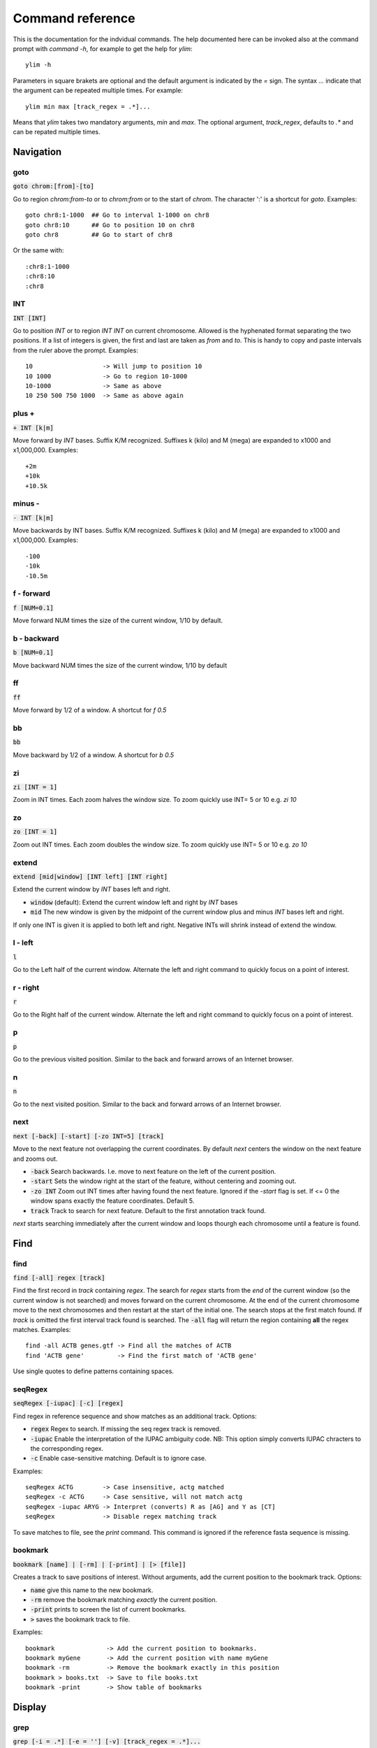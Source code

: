 .. _command_reference:

.. This document is autogenerated by CommandList.reStructuredTextHelp().
   Do not edit it here. Edit source code then run tests in CommandListTest.updateReStructuredFile() to recreate this file.

Command reference
=================

This is the documentation for the indvidual commands. The help documented here can be invoked also at the command prompt with `command -h`, for example to get the help for `ylim`::

    ylim -h

Parameters in square brakets are optional and the default argument is indicated by the `=` sign. The syntax `...` indicate that the argument can be repeated multiple times. For example::

    ylim min max [track_regex = .*]...

Means that `ylim` takes two mandatory arguments, `min` and `max`. The optional argument, `track_regex`, defaults to `.*` and can be repated multiple times.


Navigation
----------

goto
++++

:code:`goto chrom:[from]-[to]`

Go to region `chrom:from-to` or to `chrom:from` or to the start of `chrom`.  The character ':' is a shortcut for `goto`. Examples::

    goto chr8:1-1000  ## Go to interval 1-1000 on chr8
    goto chr8:10      ## Go to position 10 on chr8
    goto chr8         ## Go to start of chr8

Or the same with::

    :chr8:1-1000 
    :chr8:10 
    :chr8


INT
+++

:code:`INT [INT]`

Go to position `INT` or to region `INT INT` on current chromosome.  Allowed is the hyphenated format  separating the two positions. If a list of integers is given, the first and last are taken as *from* and *to*. This is handy to copy and paste intervals from the ruler above the prompt. 
Examples::

    10                   -> Will jump to position 10 
    10 1000              -> Go to region 10-1000 
    10-1000              -> Same as above
    10 250 500 750 1000  -> Same as above again



plus +
++++++

:code:`+ INT [k|m]`

Move forward by `INT` bases. Suffix K/M recognized.  Suffixes k (kilo) and M (mega) are expanded to x1000 and x1,000,000. Examples::

    +2m
    +10k
    +10.5k



minus -
+++++++

:code:`- INT [k|m]`

Move backwards by INT bases. Suffix K/M recognized.  Suffixes k (kilo) and M (mega) are expanded to x1000 and x1,000,000.
Examples::

    -100
    -10k
    -10.5m



f - forward
+++++++++++

:code:`f [NUM=0.1]`

Move forward NUM times the size of the current window, 1/10 by default. 

b - backward
++++++++++++

:code:`b [NUM=0.1]`

Move backward NUM times the size of the current window, 1/10 by default 

ff
++

:code:`ff`

Move forward by 1/2 of a window. A shortcut for `f 0.5` 

bb
++

:code:`bb`

Move backward by 1/2 of a window. A shortcut for `b 0.5` 

zi
++

:code:`zi [INT = 1]`

Zoom in INT times. Each zoom halves the window size.  To zoom quickly use INT= 5 or 10 e.g. `zi 10`

zo
++

:code:`zo [INT = 1]`

Zoom out INT times. Each zoom doubles the window size.  To zoom quickly use INT= 5 or 10 e.g. `zo 10`

extend
++++++

:code:`extend [mid|window] [INT left] [INT right]`

Extend the current window by `INT` bases left and right.
 
* :code:`window` (default): Extend the current window left and right by `INT` bases

* :code:`mid` The new window is given by the midpoint of the current window plus and minus `INT` bases left and right.

If only one INT is given it is applied to both left and right. Negative INTs will shrink instead of extend the window.

l - left
++++++++

:code:`l`

Go to the Left half of the current window.  Alternate the left and right command to quickly focus on a point of interest. 

r - right
+++++++++

:code:`r`

Go to the Right half of the current window.  Alternate the left and right command to quickly focus on a point of interest. 

p
+

:code:`p`

Go to the previous visited position.  Similar to the back and forward arrows of an Internet browser.

n
+

:code:`n`

Go to the next visited position.  Similar to the back and forward arrows of an Internet browser.

next
++++

:code:`next [-back] [-start] [-zo INT=5] [track]`

Move to the next feature not overlapping the current coordinates.  By default `next` centers the window on the next feature and zooms out.

* :code:`-back` Search backwards. I.e. move to next feature on the left of the current position.

* :code:`-start` Sets the window right at the start of the feature, without centering and zooming out.

* :code:`-zo INT` Zoom out INT times after having found the next feature.   Ignored if the `-start` flag is set. If <= 0 the window spans exactly the feature coordinates.   Default 5.

* :code:`track` Track to search for next feature. Default to the first annotation track found.

`next` starts searching immediately after the current window and loops thourgh each chromosome until a feature is found.

Find
----

find
++++

:code:`find [-all] regex [track]`

Find the first record in `track` containing `regex`. The search for `regex` starts from the *end* of the current window (so the current window is not searched) and moves forward on the current chromosome. At the end  of the current chromosome move to the next chromosomes and then restart at  the start of the initial one. The search stops at the first match found. If `track` is omitted the first interval track found is searched.
The :code:`-all` flag will return the region containing **all** the regex matches.
Examples::

    find -all ACTB genes.gtf -> Find all the matches of ACTB
    find 'ACTB gene'         -> Find the first match of 'ACTB gene'

Use single quotes to define patterns containing spaces.

seqRegex
++++++++

:code:`seqRegex [-iupac] [-c] [regex]`

Find regex in reference sequence and show matches as an additional track.  Options:

* :code:`regex` Regex to search. If missing the seq regex track is removed.

* :code:`-iupac` Enable the interpretation of the IUPAC ambiguity code. NB: This option simply converts IUPAC chracters to the corresponding regex.

* :code:`-c` Enable case-sensitive matching. Default is to ignore case.

Examples::

    seqRegex ACTG        -> Case insensitive, actg matched
    seqRegex -c ACTG     -> Case sensitive, will not match actg
    seqRegex -iupac ARYG -> Interpret (converts) R as [AG] and Y as [CT]
    seqRegex             -> Disable regex matching track

To save matches to file, see the `print` command. This command is ignored if the reference fasta sequence is missing.

bookmark
++++++++

:code:`bookmark [name] | [-rm] | [-print] | [> [file]]`

Creates a track to save positions of interest. Without arguments, add the current position to the bookmark track. Options:

* :code:`name` give this name to the new bookmark.

* :code:`-rm` remove the bookmark matching *exactly* the current position.

* :code:`-print` prints to screen the list of current bookmarks.

* :code:`>` saves the bookmark track to file.

Examples::

    bookmark              -> Add the current position to bookmarks.
    bookmark myGene       -> Add the current position with name myGene
    bookmark -rm          -> Remove the bookmark exactly in this position
    bookmark > books.txt  -> Save to file books.txt
    bookmark -print       -> Show table of bookmarks



Display
-------

grep
++++

:code:`grep [-i = .*] [-e = ''] [-v] [track_regex = .*]...`

Similar to grep command, filter for features including or excluding patterns. Options:

* :code:`-i regex`  Show features matching this regex.

* :code:`-e regex` Exclude features matching this regex.

* :code:`-v` Invert selection: apply changes to the tracks not selected by list of track_regex

* :code:`track_regex` Apply to tracks matched by `track_regex`.

*NOTES*

* For case insensitive matching prepend :code:`(?i)` to regex pattern. E.g. :code:`-i (?i)ACTB` to match also Actb

* Use *single quotes* to delimit patterns containing spaces e.g. :code:`-i 'ACTB gene'`

Regex `-i` and `-e` are applied to the raw lines as read from source file and it is applied only to annotation tracks (GFF, BED, VCF, etc). For example::

    grep -i RNA -e mRNA gtf gff

Will show the rows containing 'RNA' but will hide those containing 'mRNA', applies to tracks whose name matches 'gtf' or 'gff'.
With no arguments reset to default: :code:`grep -i .* -e ^$ .*` which means show everything, hide nothing, apply to all tracks.

awk
+++

:code:`awk [-off ...] [-F sep_re] [-v VAR=var] [-V] '<script>' [track_regex = .*]...`

Advanced feature filtering using awk syntax. awk offers finer control then :code:`grep` to filter records in tabular format.

Awk is column oriented. Awk splits each line into a list using a given regular expression as delimiter (default delimiter is the TAB character). To access an item, i.e. a column, use the syntax :code:`$n` where *n* is the position of the item in the list, e.g. :code:`$3` will access the third field (i.e. 3rd column). The variable :code:`$0` holds the entire line as single string.

Awk understands numbers and mathematical operators. With awk you can filter records by numeric values in one or more fields since numbers are handled as such. You can also perform arithmetic operations and filter on the results.

*OPTIONS*

* :code:`-off track_re ...`  Turn off awk filtering for tracks captured by the list of regexes.

* :code:`-F <sep_re>` Use regular expression <sep_re> as column separator. Default is '\t' (tab). To separate on white space use e.g. '\b' (backspace) or '\s' (any white space). Do not use ' '. 

* :code:`-v VAR=var` Pass to awk script the variable VAR with value var. Can be repeated.

* :code:`script` The awk script to be executed. Must wrapped in single quotes.

* :code:`-V` Invert selection: apply changes to the tracks not selected by list of track_regex

*EXAMPLES*

Note the use of single quotes to wrap the actual script and the use of double quotes inside the script.

* Filter for lines where the 4th column is between 10 and 100. Apply only to tracks matching '.gtf' or '.gff'::

    awk '$4 > 10 && $4 <= 100' .gtf .gff

* Filter for either perfect a match or by matching a regex on 3rd column. Apply to all tracks. The second example matches regex on the entire line (similar to grep), The third example also requires features to be on + strand::

    awk '$3 == "exon" || $3 \  ".*_codon"'
    
    awk '$0 \  ".*_codon"'
    
    awk '($3 == "exon" || $3 \  ".*_codon") && $7 == "+"'

* Filter for features size (assuming bed format) and for values after log10 transformation. For log10 we need to change base using ln(x)/ln(10)::

    awk '($3 - $2) > 1000 && (log($4)/log(10)) < 3.5'

* Remove awk filter for tracks captured by .gff and .gtf::

    awk -off .gtf .gff

With no args, turn off awk for all tracks.

*NOTES & LIMITATIONS*

* This is a java implementation of awk and it is independent on whether awk is on the local system. It should behave very similar to UNIX awk and therefore it has lots of functionalities. In fact, awk is a programming language in itself, search Google for more. The original code is from https://github.com/hoijui/Jawk

* Use awk only to filter features, do not use it to edit them. If features are changed by the awk script than nothing will be retained. This is because the awk command first collects the output from awk, then it matches the features in the current window with those collected from awk.

* Each line is processed independently of the others as a separate awk execution. This means that you cannot filter one line on the bases of previous or following lines.

* This awk is slow, about x10-100 times slower than UNIX awk. For few thousand records the slowdown should be acceptable. Other things being equal, use `grep` instead.

* The default delimiter is TAB not any white space as in UNIX awk.

* An invalid script throws an ugly stack trace to stderr. To be fixed.

featureDisplayMode
++++++++++++++++++

:code:`featureDisplayMode [-expanded | -collapsed | -oneline] [-v] [track_regex = .*]...`

Set how annotation features should be displayed.
 
* :code:`-expanded/-e` Put overalpping features on different lines (default).

* :code:`-collapsed/-c` Merge features with overlapping genomic coordinates.

* :code:`-oneline/-o` Merge features overlapping on screen coordinates. This option makes the track occupy only one line.

* :code:`-v` Invert selection: apply changes to tracks not selected by list of track_regex

* :code:`track_regex` List of regexes to select tracks. Default: .* (all tracks).

Without arguments toggle between expanded and collapsed mode. 

gap
+++

:code:`gap [-on | -off] [-v] [track_regex = .*]...`

Display features with or without a separating gap.  With :code:`gap -on` (default) features which on screen do not have at least one space separating them are moved to different lines. In this way it is clear where one feature starts and ends. If gap is unset (:code:`gap -off`) features are shown more packed.

:code:`-v` Invert selection: apply changes to the tracks not selected by list of track_regex

Example with :code:`gap -on`::

    ||||||
          ||||||

With :code:`gap -off` these two features look like::

    ||||||||||||

As elsewhere, this command is applied to all tracks captured by the list of regexes.

gffNameAttr
+++++++++++

:code:`gffNameAttr [attribute_name = NULL | -na] [-v] [track_regex = .*]...`

GTF/GFF attribute to set the feature name or `-na` to suppress name.  Use attribute NULL to reset to default choice of attribute. To suppress printing of the name use `-na`. Bed features get their name from the 4th column. Applies to annotation tracks captured by the list `track_regex`.

:code:`-v` Invert selection: apply changes to the tracks not selected by list of track_regex

Example, given the gtf feature::

    chr1 . CDS  10 99 . + 2 gene_id "PTGFRN"; transcript_id "NM_020440";

Use gene_name as feature name or transcript_id::

    gffNameAttr gene_name genes.gtf .*gff
    PTGFRN_CCCCCCCCC
    
    gffNameAttr transcript_id genes.gtf .*gff
    NM_020440_CCCCCC
    
    gffNameAttr -na
    CCCCCCCCCCCCCCCC <- Do not show name    



trackHeight
+++++++++++

:code:`trackHeight [-v] INT [track_regex = .*]...`

Set track height to INT lines of text for all tracks matching regexes.  Setting height to zero hides the track and skips the processing altogether. This is useful to speed up the browsing when large bam files are present. Use infoTrack to see which tracks are hidden.

:code:`-v` Invert selection: apply changes to tracks not selected by list of track_regex

Example::

    trackHeight 5 aln.*bam gtf`


ylim
++++

:code:`ylim [-v] <NUM|min|na> <NUM|min|na> [track_regex = .*]...`

Set the y-axis limit for all tracks matched by regexes. The first two arguments set the min and max limits. The 3rd argument is a list of regexes to capture the tracks to reset. Argument min and max can be:

* :code:`NUM` Numeric, fix the limits exactly to these values

* :code:`na` Scale tracks to their individual min and/or max

* :code:`min` and :code:`max` Set to the min and max of **all** tracks.

:code:`-v` Invert selection: apply changes to the tracks not selected by list of track_regex

This command applies only to tracks displaying quantitative data on y-axis (e.g. bigwig, tdf), the other tracks are unaffected. Examples::

    ylim 0 50      -> Set min= 0 and max= 50 in all tracks.
    ylim 0 na      -> Set min to 0 and autoscale the max. Apply to all tracks
    ylim na na tdf -> Autoscale min and max. Apply to all tracks matching 'tdf'
    ylim min max   -> Set to the min and max of all tracks



colorTrack
++++++++++

:code:`colorTrack [-v] color [track_regex = .*]...`

Set colour for tracks matched by regex.  Colors can be specified by name or by a value between 0 and 255. If only the start of a color is given, the first name found starting with the given string is returned, e.g. 'darkv' is interpreted as 'darkviolet'. Names are case insensitive.

:code:`-v` Invert selection: apply changes to the tracks not selected by list of track_regex

Available colours are from the Xterm256 palette: `colors here <http://jonasjacek.github.io/colors/>`_            

Example::

    colorTrack cyan1 ts.*gtf ts.*bam 
    colorTrack 40                   <- By INT
    colorTrack darkv                <- Same as darkviolet



hideTitle
+++++++++

:code:`hideTitle [-on | -off] [-v] [track_regex = .*]...`

Set the display of the title line matched by track_regex.  Without argument -on or -off toggle between the two modes for all tracks matched by the list of regexes.

:code:`-v` Invert selection: apply changes to the tracks not selected by list of track_regex


editNames
+++++++++

:code:`editNames [-t] [-v] <pattern> <replacement> [track_re=.*]...`

Edit track names by substituting regex pattern with replacement. Pattern and replacement are required arguments, the default regex for track is '.*' (i.e. all tracks).

* :code:`-t` (test) flag shows what renaming would be done without actually editing the names.

* :code:`-v` Invert selection: apply changes to the tracks not selected by list of track_regex

Use "" (empty double quotes) to replace pattern with nothing. Examples: Given track names 'fk123_hela.bam#1' and 'fk123_hela.bed#2'::

    editNames fk123_ ""       -> hela.bam#1, hela.bed#2
    editNames fk123_ "" bam   -> hela.bam#1, fk123_hela.bed#2
    editNames _ ' '           -> fk123 hela.bam#1,  fk123 hela.bed#2
    editNames ^.*# cells      -> cells#1, cells#2
    editNames ^ xx_           -> xx_fk123_hela.bam#1, xx_fk123_hela.bed#2 (add prefix)


dataCol
+++++++

:code:`dataCol [-v] [index = 4] [track_regex = .*]...`

Select data column for bedgraph tracks containing regex.  First column has index 1. This command applies only to tracks of type bedgraph.

:code:`-v` Invert selection: apply changes to the tracks not selected by list of track_regex

For example, use column 5 on tracks containing #1 and #3::
 
    dataCol 5 #1 #3



print
+++++

:code:`print [-n INT] [-full] [-off] [-v] [track_regex = .*]... [>|>> file]`

Print lines for the tracks matched by `track_regex`.  Useful to show exactly what features are present in the current window. Features are filtered in/out according to the :code:`grep` command. Options:

* :code:`track_regex` Apply to tracks matched by one or more of these regexes.

* :code:`-n INT=10` Print up to this many lines, default 10. No limit if < 0.

* :code:`-clip` Clip lines longer than the screen width. This is the default.

* :code:`-full` Wrap lines longer than the screen width.

* :code:`-off` Turn off printing.

* :code:`-v` Invert selection: apply changes to the tracks not selected by list of track_regex

* :code:`>` and :code:`>>` Write output to `file`. `>` overwrites and `>>` appends to existing file. The %r variable in the filename is expanded to the current genomic coordinates. Writing to file overrides options -n and -off, lines are written in full without limit.

Examples::

    print                        -> Print all tracks, same as `print .*`
    print -off                   -> Turn off printing for all tracks
    print genes.bed >> genes.txt -> Append features in track(s) 'genes.bed' to file

Currently `print` applies only to annotation tracks, other tracks are unaffected. Without options toggle tracks between OFF and CLIP mode.

Alignments
----------

rpm
+++

:code:`rpm [-on | -off] [-v] [track_regex = .*]`

Set display to reads per million for BAM and TDF files.
 
* :code:`-on | -off` Set mode on/off. Without arguments toggle between on and off.

* :code:`-v` Invert selection: apply changes to the tracks not selected by list of track_regex

* :code:`track_regex` List of regexes to capture target tracks.

samtools
++++++++

:code:`samtools [-f INT=0] [-F INT=4] [-q INT=0] [-v] [track_re = .*] ...`

Apply samtools filters to alignment tracks captured by the list of track regexes. As *samtools view*, this command filters alignment records on the basis of the given flags:

* :code:`-F` Filter out flags with these bits set. NB: 4 is always set.

* :code:`-f` Require alignment to have these bits sets.

* :code:`-q` Require alignments to have MAPQ >= than this.

* :code:`-v` Invert selection: apply changes to the tracks not selected by list of track_regex

Examples::

    samtools -q 10           -> Set mapq for all tracks. -f and -F reset to default
    samtools -F 1024 foo bar -> Set -F for all track containing re foo or bar
    samtools                 -> Reset all to default.


BSseq
+++++

:code:`BSseq [-on | -off] [-v] [track_regex = .*]...`

Set bisulfite mode for read tracks matched by regex. In bisulfite mode, the characters M and m mark methylated bases (i.e. unconverted C to T) and U and u are used for unmethylated bases (i.e. C converted to T). Upper case is used for reads on  forward strand, small case for reverse.

* :code:`-on | -off` Set mode. Without arguments toggle between on and off.

* :code:`-v` Invert selection: apply changes to the tracks not selected by list of track_regex

* :code:`track_regex` List of regexes to capture target tracks.

Ignored without reference fasta sequence.

General
-------

setGenome
+++++++++

:code:`setGenome fasta|bam|genome`

Set genome and reference sequence. The genome, i.e. the list of contig and names and sizes, can be extracted from the fasta reference, from a bam file or from a genome identifier (e.g. hg19). If a fasta file is used also the reference sequence becomes available.

showGenome
++++++++++

:code:`showGenome`

Print the genome dictionary with a representation of chromosome sizes.  Example output::

    showGenome
    chrM  16571
	   chr1  249250621 ||||||||||||||||||||||||||||||
    chr2  243199373 |||||||||||||||||||||||||||||
    ...
    chr21 48129895  ||||||
    chr22 51304566  ||||||
    chrX  155270560 |||||||||||||||||||
    chrY  59373566  |||||||



infoTracks
++++++++++

:code:`infoTracks`

Print the name of the current tracks along with file name and format.  Hidden tracks are marked by an asterisk.

recentlyOpened
++++++++++++++

:code:`recentlyOpened [-grep = .*]`

List recently opened files.  Files are listed with their absolute path.

* :code:`-n INT` Return only the last INT files.

* :code:`-grep <pattern>` Filter for files (strings) matching pattern. Use single quotes to define patterns containing spaces, e.g. :code:`-grep 'goto chr1'`.

addTracks
+++++++++

:code:`addTracks [file or URL]...`

Add tracks from local or remote files.  For local files, glob characters (wildcard) are expanded as in Bash (but note that currently globs in directory names are not expanded.)
Examples::

    addTracks peaks.bed genes.*.gtf
    addTracks http://remote/host/peaks.bed


dropTracks
++++++++++

:code:`dropTracks [-t] [-v] track_regex [track_regex]...`

Drop tracks matching any of the listed regexes. * :code:`-t` (test) flag only shows which tracks would be removed but do not remove them.

* :code:`-v` Invert selection: apply changes to the tracks not selected by list of track_regex

Examples::

    dropTracks bam


orderTracks
+++++++++++

:code:`orderTracks [track_regex]...`

Reorder tracks according to the list of regexes or sort by name. Not all the tracks need to be listed, the missing ones follow the listed ones in unchanged order. Without arguments sort track by tag name.
For example, given the track list: `[hela.bam#1, hela.bed#2, hek.bam#3, hek.bed#4]`::

    orderTracks #2 #1   -> [hela.bed#2, hela.bam#1, hek.bam#3, hek.bed#4]
    orderTracks bam bed -> [hela.bam#1, hek.bam#3, hela.bed#2, hek.bed#4]
    orderTracks         -> name sort [hela.bam#1, hela.bed#2, hek.bam#3, hek.bed#4]


posHistory
++++++++++

:code:`posHistory [-n INT=10]`

List the visited positions. Recorded positions include the current and the previous sessions of ASCIIGenome.

:code:`-n INT` Show only the last INT positions. Show all if <= 0.

history
+++++++

:code:`history [-n INT] [-grep = .*]`

List the executed commands.  Commands executed in previous sessions of ASCIIGenome are in \ /.asciigenome_history

* :code:`-n INT` Return only the last INT commands.

* :code:`-grep <pattern>` Filter for commands (strings) matching pattern. Use single quotes to define patterns containing spaces, e.g. :code:`-grep 'goto chr1'`

save
++++

:code:`save [>>] [filename = chrom_start_end.txt']`

Save screenshot to file as text or pdf format. The default file name is generated from the current coordinates and the default format is plain text. If the file name has extension '.pdf' then save as pdf. To append to an existing file use :code:`>>`. The string :code:`%r` in the file name is replaced with the current coordinates. Examples::

    save mygene.txt    -> Save to mygene.txt as text
    save >> mygene.txt -> Append to mygene.txt
    save               -> Save to chrom_start-end.txt as text
    save .pdf          -> Save to chrom_start-end.pdf as pdf
    save mygene.%r.pdf -> Save to mygene.chr1_100-200.pdf as pdf



sessionSave
+++++++++++

:code:`sessionSave filename`

Experimental: Save the current settings to file suitable to be reloaded by ASCIIGenome. `sessionSave` writes to file a set of commands to reproduce the current settings: tracks, colors, heights etc. It's not meant to be a perfect replica, rather it's a shortcut to avoid re-typing commands. Example::

    sessionSave session.txt

Quit session and reload with::

    ASCIIGenome -x session.txt


sys
+++

:code:`sys [-L] command`

Execute a system command. By default the given :code:`command` is executed as a string passed to Bash as :code:`bash -c string`. With the :code:`-L` option the command is executed literally as it is. Note that with the :code:`-L` option globs are not expanded by Java. Examples::

    sys pwd                    <- Print working directory name
    sys ls *.bam               <- List files ending in .bam
    sys samtools index aln.bam <- Exec samtools

q
+

:code:`q`

Quit 

h
+

:code:`h -h`

h and -h show this help.
For help on commands: `command -h`, e.g. :code:`ylim -h` 


